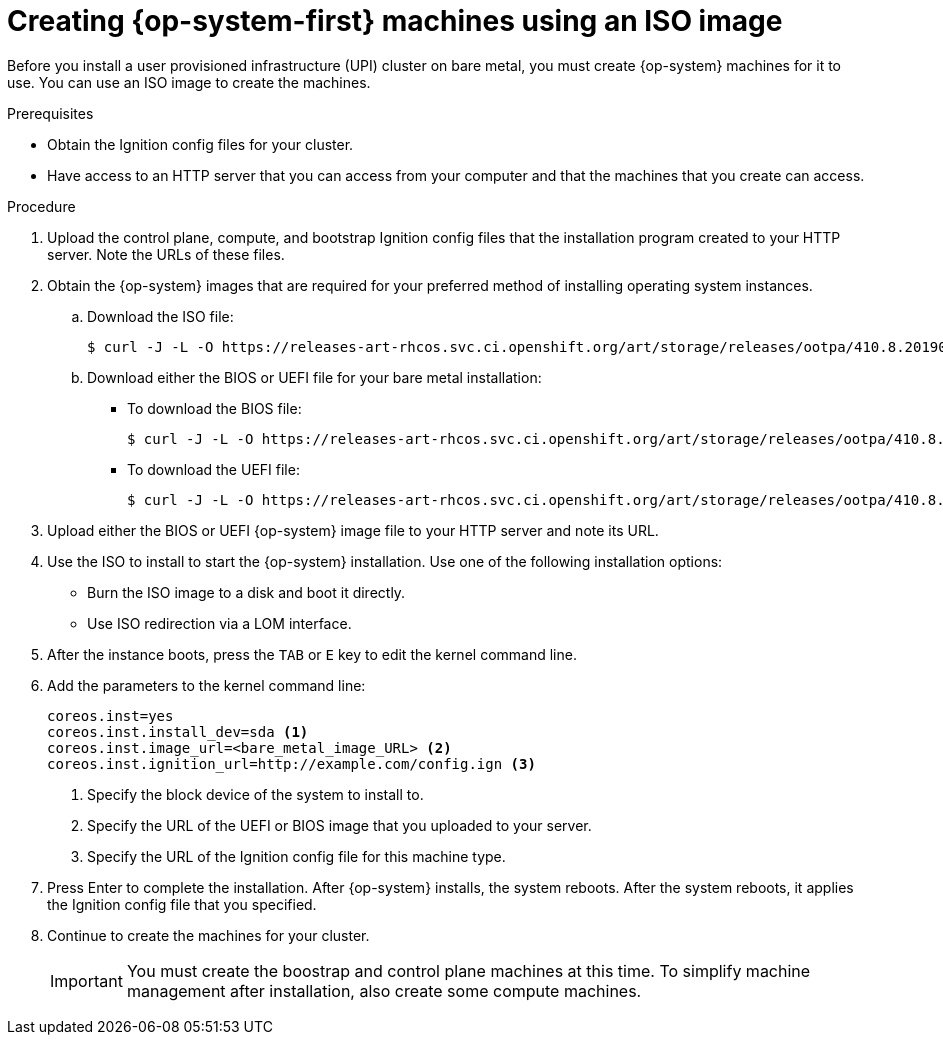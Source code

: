// Module included in the following assemblies:
//
// * installing/installing_bare_metal/installing-bare-metal.adoc

[id="installation-upi-machines-iso-{context}"]
= Creating {op-system-first} machines using an ISO image

Before you install a user provisioned infrastructure (UPI) cluster on bare
metal, you must create {op-system} machines for it to use. You can use an
ISO image to create the machines.

.Prerequisites

* Obtain the Ignition config files for your cluster.
* Have access to an HTTP server that you can access from your computer and that
the machines that you create can access.

.Procedure

////
This will work for GA.
. Obtain the {op-system} images from the
link:https://access.redhat.com/downloads[Product Downloads] page on the Red
Hat customer portal.
////

. Upload the control plane, compute, and bootstrap Ignition config files that the
installation program created to your HTTP server. Note the URLs of these files.

. Obtain the {op-system} images that are required for your preferred method
of installing operating system instances.

.. Download the ISO file:
+
----
$ curl -J -L -O https://releases-art-rhcos.svc.ci.openshift.org/art/storage/releases/ootpa/410.8.20190418.1/rhcos-410.8.20190418.1-installer.iso
----

.. Download either the BIOS or UEFI file for your bare metal installation:

*** To download the BIOS file:
+
----
$ curl -J -L -O https://releases-art-rhcos.svc.ci.openshift.org/art/storage/releases/ootpa/410.8.20190418.1/rhcos-410.8.20190418.1-metal-bios.raw.gz
----

*** To download the UEFI file:
+
----
$ curl -J -L -O https://releases-art-rhcos.svc.ci.openshift.org/art/storage/releases/ootpa/410.8.20190418.1/rhcos-410.8.20190418.1-metal-uefi.raw.gz
----
//From link:https://try.openshift.com[the OpenShift developer preview page], download both the ISO file and either the UEFI or BIOS file.
. Upload either the BIOS or UEFI {op-system} image file to your HTTP server and
note its URL.

. Use the ISO to install to start the {op-system} installation. Use one of the following
installation options:
** Burn the ISO image to a disk and boot it directly.
** Use ISO redirection via a LOM interface.

. After the instance boots, press the `TAB` or `E` key to edit the kernel command line.
. Add the parameters to the kernel command line:
+
----
coreos.inst=yes
coreos.inst.install_dev=sda <1>
coreos.inst.image_url=<bare_metal_image_URL> <2>
coreos.inst.ignition_url=http://example.com/config.ign <3>
----
<1> Specify the block device of the system to install to.
<2> Specify the URL of the UEFI or BIOS image that you uploaded to your server.
<3> Specify the URL of the Ignition config file for this machine type.

. Press Enter to complete the installation. After {op-system} installs, the system
reboots. After the system reboots, it applies the Ignition config file that you
specified.

. Continue to create the machines for your cluster.
+
[IMPORTANT]
====
You must create the boostrap and control plane machines at this time. To simplify
machine management after installation, also create some compute machines.
====